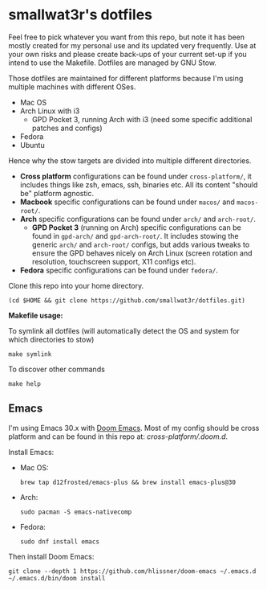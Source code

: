 * smallwat3r's dotfiles

Feel free to pick whatever you want from this repo, but note it has been mostly created for my personal use and its updated very frequently. Use at your own risks and please create back-ups of your current set-up if you intend to use the Makefile. Dotfiles are managed by GNU Stow.

Those dotfiles are maintained for different platforms because I'm using multiple machines with different OSes.

- Mac OS
- Arch Linux with i3
  - GPD Pocket 3, running Arch with i3 (need some specific additional patches and configs)
- Fedora
- Ubuntu

Hence why the stow targets are divided into multiple different directories.

- *Cross platform* configurations can be found under ~cross-platform/~, it includes things like zsh, emacs, ssh, binaries etc. All its content "should be" platform agnostic.
- *Macbook* specific configurations can be found under ~macos/~ and ~macos-root/~.
- *Arch* specific configurations can be found under ~arch/~ and ~arch-root/~.
  - *GPD Pocket 3* (running on Arch) specific configurations can be found in ~gpd-arch/~ and ~gpd-arch-root/~. It includes stowing the generic ~arch/~ and ~arch-root/~ configs, but adds various tweaks to ensure the GPD behaves nicely on Arch Linux (screen rotation and resolution, touchscreen support, X11 configs etc).
- *Fedora* specific configurations can be found under ~fedora/~.

Clone this repo into your home directory.

#+begin_src shell
(cd $HOME && git clone https://github.com/smallwat3r/dotfiles.git)
#+end_src

*Makefile usage:*

To symlink all dotfiles (will automatically detect the OS and system for which directories to stow)
#+begin_src shell
make symlink
#+end_src

To discover other commands
#+begin_src shell
make help
#+end_src

** Emacs

I'm using Emacs 30.x with [[https://github.com/doomemacs/doomemacs][Doom Emacs]]. Most of my config should be cross platform and can be found in this repo at: [[cross-platform/.doom.d]].

Install Emacs:
- Mac OS:
    #+begin_src shell
    brew tap d12frosted/emacs-plus && brew install emacs-plus@30
    #+end_src
- Arch:
    #+begin_src shell
    sudo pacman -S emacs-nativecomp
    #+end_src
- Fedora:
    #+begin_src shell
    sudo dnf install emacs
    #+end_src

Then install Doom Emacs:
#+begin_src shell
git clone --depth 1 https://github.com/hlissner/doom-emacs ~/.emacs.d
~/.emacs.d/bin/doom install
#+end_src
